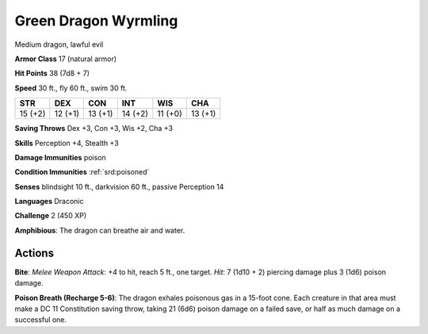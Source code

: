 
.. _srd:green-dragon-wyrmling:

Green Dragon Wyrmling
---------------------

Medium dragon, lawful evil

**Armor Class** 17 (natural armor)

**Hit Points** 38 (7d8 + 7)

**Speed** 30 ft., fly 60 ft., swim 30 ft.

+-----------+-----------+-----------+-----------+-----------+-----------+
| STR       | DEX       | CON       | INT       | WIS       | CHA       |
+===========+===========+===========+===========+===========+===========+
| 15 (+2)   | 12 (+1)   | 13 (+1)   | 14 (+2)   | 11 (+0)   | 13 (+1)   |
+-----------+-----------+-----------+-----------+-----------+-----------+

**Saving Throws** Dex +3, Con +3, Wis +2, Cha +3

**Skills** Perception +4, Stealth +3

**Damage Immunities** poison

**Condition Immunities** :ref:`srd:poisoned`

**Senses** blindsight 10 ft., darkvision 60 ft., passive Perception 14

**Languages** Draconic

**Challenge** 2 (450 XP)

**Amphibious**: The dragon can breathe air and water.

Actions
~~~~~~~~~~~~~~~~~~~~~~~~~~~~~~~~~

**Bite**: *Melee Weapon Attack*: +4 to hit, reach 5 ft., one target.
*Hit*: 7 (1d10 + 2) piercing damage plus 3 (1d6) poison damage.

**Poison Breath (Recharge 5-6)**: The dragon exhales poisonous gas in a 15-foot
cone. Each creature in that area must make a DC 11 Constitution saving
throw, taking 21 (6d6) poison damage on a failed save, or half as much
damage on a successful one.
